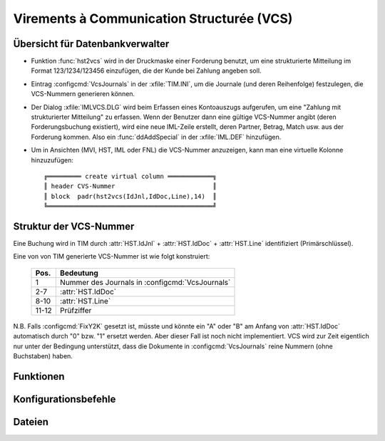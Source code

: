 .. _topics_vcs:

Virements à Communication Structurée (VCS)
==========================================

Übersicht für Datenbankverwalter
--------------------------------

- Funktion :func:`hst2vcs` wird in der Druckmaske einer Forderung benutzt, um eine strukturierte Mitteilung im Format 123/1234/123456
  einzufügen, die der Kunde bei Zahlung angeben soll.
  
- Eintrag :configcmd:`VcsJournals` in der :xfile:`TIM.INI`, um die
  Journale (und deren Reihenfolge) festzulegen, die VCS-Nummern generieren können. 
  
- Der Dialog :xfile:`IMLVCS.DLG` wird beim
  Erfassen eines Kontoauszugs aufgerufen, um eine "Zahlung mit strukturierter Mitteilung" zu erfassen. Wenn
  der Benutzer dann eine gültige VCS-Nummer angibt (deren Forderungsbuchung existiert), wird eine neue IML-Zeile erstellt, deren Partner, Betrag, Match usw. aus der Forderung kommen.
  Also ein :func:`ddAddSpecial` in der :xfile:`IML.DEF` hinzufügen.
  
- Um in Ansichten (MVI, HST, IML oder FNL) 
  die VCS-Nummer anzuzeigen, kann man eine virtuelle Kolonne hinzuzufügen::

    ╔═════════ create virtual column ════════════╗
    ║ header CVS-Nummer                          ║
    ║ block  padr(hst2vcs(IdJnl,IdDoc,Line),14)  ║
    ╚════════════════════════════════════════════╝
  

Struktur der VCS-Nummer
-----------------------
    
Eine Buchung wird in TIM durch 
:attr:`HST.IdJnl` + :attr:`HST.IdDoc` + :attr:`HST.Line` 
identifiziert (Primärschlüssel).

Eine von von TIM generierte VCS-Nummer ist wie folgt konstruiert:

   ===== ================================================
   Pos.  Bedeutung
   ===== ================================================
   1     Nummer des Journals in :configcmd:`VcsJournals`
   2-7   :attr:`HST.IdDoc` 
   8-10  :attr:`HST.Line`
   11-12 Prüfziffer
   ===== ================================================
   
N.B. Falls :configcmd:`FixY2K` gesetzt ist, müsste und könnte ein "A" 
oder "B" am Anfang von :attr:`HST.IdDoc` 
automatisch durch "0" bzw. "1" ersetzt werden. Aber dieser Fall ist 
noch nicht implementiert. VCS wird zur 
Zeit eigentlich nur unter der Bedingung unterstützt, dass die Dokumente 
in :configcmd:`VcsJournals` reine Nummern (ohne Buchstaben) haben. 


Funktionen
----------

.. function:: hst2vcs(cIdJnl,cIdDoc,CLine)

   Konvertiert den angegebenen Primärschlüssel einer Buchung
   in eine formatierte VCS-Nummer.
   
.. function:: vcs2hst(cVcsText)

   Konvertiert die angegebene VCS-Nummer (mit oder
   ohne formatierenden "/") in den Primärschlüssel der betreffenden 
   Buchung.
   Wenn das fehlschlägt, wird :func:`SetMsg` gesetzt und ein leerer String
   zurückgegeben.
   
.. function:: ImlVcsCreate(cVcsText)

   Erstellt eine neue Zeile in :class:`IML`, deren Inhalt aus der
   durch `cVcsText` identifizierten Buchung übernommen wurde.
   
   Wird aus :xfile:`IMLVCS.DLG` gerufen.
   
.. function:: VcsValidate(x)

   Gibt ``.t.`` zurück, wenn ``x`` eine gültige VCS-Nummer ist.
   Ansonsten wird :func:`SetMsg` gesetzt.
   
.. function:: hst2nb(cIdJnl,cIdDoc,cLine)

   Formatiert den angegeben Primärschlüssel entweder als VCS-Nummer 
   oder als klassische Referenz. ``cLine`` darf leer sein.
   

Konfigurationsbefehle
---------------------
   
.. configcmd:: VcsJournals

   Eine durch Leerzeichen getrennte Liste aller Journalnamen, die
   VCS-Nummern erzeugen können. 
   Es sind maximal 10 Journale möglich.
   Wohlgemerkt: es geht hier um die Ausgangsrechnungen oder
   Forderungen, nicht um die Bankjournale, die VCS-Zahlungen empfangen
   können.
      
   Die Reihenfolge sollte nach einmal begonnenem VCS-Betrieb nicht mehr
   geändert werden, weil :func:`hst2vcs` und :func:`vcs2hst` die
   Reihenfolge nutzen.

   Beispiel::
   
     VcsJournals FFO1 FFO2

   

Dateien
-------

.. xfile:: IMLVCS.DLG

   Startet einen Dialog im Stil::

     ╔════════ Zahlung mit VCS erfassen ════════╗
     ║ Strukturierte Mitteilung     /    /      ║
     ╚══════════════════════════════════════════╝
     
   und ruft dann :func:`ImlVcsCreate` auf, um die Buchung zu 
   übernehmen.
   
   **Mögliche Fehlermeldungen:**
   
   ``(Alt-V geht nur auf der letzten Zeile.)``
      Wenn man den Dialog auch anderswo erlauben würde, würde die
      VCS-Buchung vor der aktuellen Zeile eingefügt, was wahrscheinlich
      nicht das ist, was der Benutzer will.
      
   ``Länge VCS-Nummer muss 12+2 sein.``
      Die angegebene VCS-Nummer ist ungültig. 
   
   ``Ungültige Prüfziffer in VCS-Nummer.``
      Die angegebene VCS-Nummer ist ungültig. 
      
   ``Kein VCS-Journal.`` 
      Die erste Position entspricht keinem :configcmd:`VcsJournals`. 
      
   ``Buchung nicht gefunden!``
      Die VCS-Nummer ist zwar an sich korrekt, aber es gibt keine
      entsprechende Buchung in der Datenbank.
   


.. xfile:: IML.DEF

   In die Datei IML.DEF muss ungefähr folgender neuer Eintrag kommen::

    ddAddSpecial(\
      {||DlgExec("IMLVCS")},\
      "Zahlung mit VCS erfassen    [Alt-V]",\
      303,\
      {||IMP->IdJnl$"CCB ,CCA ".and.IMP->Etat!=DocStatClosed()}\
    )
    
.. xfile:: 20090115.TST

   A test suite that tests VCS-related funtions.
   See :srcref:`DLM/TESTS/20090115.TST`

    